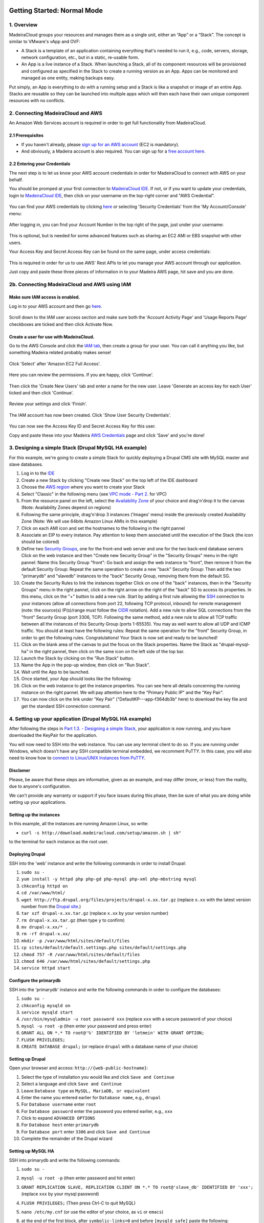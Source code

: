 Getting Started: Normal Mode
----------------------------

1. Overview
~~~~~~~~~~~

MadeiraCloud groups your resources and manages them as a single unit,
either an “App” or a “Stack”. The concept is similar to VMware's vApp
and OVF:

-  A Stack is a template of an application containing everything that's
   needed to run it, e.g., code, servers, storage, network
   configuration, etc., but in a static, re-usable form.
-  An App is a live instance of a Stack. When launching a Stack, all of
   its component resources will be provisioned and configured as
   specified in the Stack to create a running version as an App. Apps
   can be monitored and managed as one entity, making backups easy.

Put simply, an App is everything to do with a running setup and a Stack
is like a snapshot or image of an entire App. Stacks are reusable so
they can be launched into multiple apps which will then each have their
own unique component resources with no conflicts.

2. Connecting MadeiraCloud and AWS
~~~~~~~~~~~~~~~~~~~~~~~~~~~~~~~~~~

An Amazon Web Services account is required in order to get full
functionality from MadeiraCloud.

2.1 Prerequisites
^^^^^^^^^^^^^^^^^

-  If you haven't already, please `sign up for an AWS
   account <http://aws.amazon.com/>`__ (EC2 is mandatory).
-  And obviously, a Madeira account is also required. You can sign up
   for a `free account
   here <https://my.madeiracloud.com/user/register>`__.

2.2 Entering your Credentials
^^^^^^^^^^^^^^^^^^^^^^^^^^^^^

The next step is to let us know your AWS account credentials in order
for MadeiraCloud to connect with AWS on your behalf.

You should be promped at your first connection to `MadeiraCloud
IDE <https://ide.madeiracloud.com/v2/>`__. If not, or if you want to
update your credentials, login to `MadeiraCloud
IDE <https://ide.madeiracloud.com/v2/>`__, then click on your username
on the top-right corner and "AWS Credential".

.. figure:: aws_cred.png
   :alt: 

You can find your AWS credentials by clicking
`here <https://aws-portal.amazon.com/gp/aws/securityCredentials>`__ or
selecting 'Security Credentials' from the 'My Account/Console' menu:

.. figure:: https://s3-ap-northeast-1.amazonaws.com/madeiraassets/kb/kb-connect-sec.png
   :alt: 

After logging in, you can find your Account Number in the top right of
the page, just under your username:

.. figure:: https://s3-ap-northeast-1.amazonaws.com/madeiraassets/kb/kb-connect-acc.png
   :alt: 

This is optional, but is needed for some advanced features such as
sharing an EC2 AMI or EBS snapshot with other users.

Your Access Key and Secret Access Key can be found on the same page,
under access credentials:

.. figure:: https://s3-ap-northeast-1.amazonaws.com/madeiraassets/kb/kb-connect-keys.png
   :alt: 

This is required in order for us to use AWS' Rest APIs to let you manage
your AWS account through our application.

Just copy and paste these three pieces of information in to your Madeira
AWS page, hit save and you are done.

2b. Connecting MadeiraCloud and AWS using IAM
~~~~~~~~~~~~~~~~~~~~~~~~~~~~~~~~~~~~~~~~~~~~~

Make sure IAM access is enabled.
^^^^^^^^^^^^^^^^^^^^^^^^^^^^^^^^

Log in to your AWS account and then go
`here <https://aws-portal.amazon.com/gp/aws/manageYourAccount>`__.

.. figure:: https://s3-ap-northeast-1.amazonaws.com/madeiraassets/kb/kb-iam-active.png
   :alt: 

Scroll down to the IAM user access section and make sure both the
'Account Activity Page' and 'Usage Reports Page' checkboxes are ticked
and then click Activate Now.

Create a user for use with MadeiraCloud.
^^^^^^^^^^^^^^^^^^^^^^^^^^^^^^^^^^^^^^^^

Go to the AWS Console and click the `IAM
tab <https://console.aws.amazon.com/iam/home>`__, then create a group
for your user. You can call it anything you like, but something Madeira
related probably makes sense!

.. figure:: https://s3-ap-northeast-1.amazonaws.com/madeiraassets/kb/kb-iam-create-group.png
   :alt: 

Click 'Select' after 'Amazon EC2 Full Access'.

.. figure:: https://s3-ap-northeast-1.amazonaws.com/madeiraassets/kb/kb-iam-ec2-full.png
   :alt: 

Here you can review the permissions. If you are happy, click 'Continue'.

.. figure:: https://s3-ap-northeast-1.amazonaws.com/madeiraassets/kb/kb-iam-policy.png
   :alt: 

Then click the 'Create New Users' tab and enter a name for the new user.
Leave 'Generate an access key for each User' ticked and then click
'Continue'.

.. figure:: https://s3-ap-northeast-1.amazonaws.com/madeiraassets/kb/kb-iam-new.png
   :alt: 

Review your settings and click 'Finish'.

.. figure:: https://s3-ap-northeast-1.amazonaws.com/madeiraassets/kb/kb-iam-review.png
   :alt: 

The IAM account has now been created. Click 'Show User Security
Credentials'.

.. figure:: https://s3-ap-northeast-1.amazonaws.com/madeiraassets/kb/kb-iam-cred.png
   :alt: 

You can now see the Access Key ID and Secret Access Key for this user.

Copy and paste these into your Madeira `AWS
Credentials <https://my.madeiracloud.com/user/me/edit/AWS>`__ page and
click 'Save' and you're done!

3. Designing a simple Stack (Drupal MySQL HA example)
~~~~~~~~~~~~~~~~~~~~~~~~~~~~~~~~~~~~~~~~~~~~~~~~~~~~~

For this example, we're going to create a simple Stack for quickly
deploying a Drupal CMS site with MySQL master and slave databases.

1.  Log in to the `IDE <https://ide.madeiracloud.com/v2/>`__
2.  Create a new Stack by clicking "Create new Stack" on the top left of
    the IDE dashboard
3.  Choose the `AWS
    region <http://aws.amazon.com/about-aws/globalinfrastructure/regional-product-services/>`__
    where you want to create your Stack |image0|
4.  Select "Classic" in the following menu (see `VPC mode - Part
    2. <#getting-started-virtual-private-cloud-vpc-mode>`__ for VPC)
    |image1|
5.  From the resource panel on the left, select the `Availability
    Zone <http://docs.aws.amazon.com/AWSEC2/latest/UserGuide/using-regions-availability-zones.html>`__
    of your choice and drag'n'drop it to the canvas (Note: Availability
    Zones depend on regions) |image2|
6.  Following the same principle, drag'n'drop 3 instances ('Images'
    menu) inside the previously created Availability Zone (Note: We will
    use 64bits Amazon Linux AMIs in this example) |image3|
7.  Click on each AMI icon and set the hostnames to the following in the
    right pannel |image4|
8.  Associate an EIP to every instance. Pay attention to keep them
    associated until the execution of the Stack (the icon should be
    colored) |image5|
9.  Define two `Security
    Groups <http://docs.aws.amazon.com/AWSEC2/latest/UserGuide/using-network-security.html>`__,
    one for the front-end web server and one for the two back-end
    database servers Click on the web instance and then "Create new
    Security Group" in the "Security Groups" menu in the right pannel:
    |image6|\  Name this Security Group "front": |image7|\  Go back and
    assign the web instance to "front", then remove it from the default
    Security Group: |image8|\  Repeat the same operation to create a new
    "back" Security Group: |image9|\  Then add the two "primarydb" and
    "slavedb" instances to the "back" Security Group, removing them from
    the default SG. |image10|\ 
10. Create the Security Rules to link the instances together Click on
    one of the "back" instances, then in the "Security Groups" menu in
    the right pannel, click on the right arrow on the right of the
    "back" SG to access its properties. In this menu, click on the "+"
    button to add a new rule. |image11|\  Start by adding a first rule
    allowing the `SSH <http://www.openssh.org/>`__ connection to your
    instances (allow all connections from port 22, following TCP
    protocol, inbound) for remote management (note: the source(s)
    IP(s)/range must follow the
    `CIDR <http://en.wikipedia.org/wiki/Classless_Inter-Domain_Routing>`__
    notation). |image12|\  Add a new rule to allow SQL connections from
    the "front" Security Group (port 3306, TCP). |image13|\  Following
    the same method, add a new rule to allow all TCP traffic between all
    the instances of this Security Group (ports 1-65535). You may as
    well want to allow all UDP and ICMP traffic. You should at least
    have the following rules: |image14|\  Repeat the same operation for
    the "front" Security Group, in order to get the following rules.
    |image15|\  Congratulations! Your Stack is now set and ready to be
    launched!
11. Click on the blank area of the canvas to put the focus on the Stack
    properties. Name the Stack as "drupal-mysql-ha" in the right pannel,
    then click on the same icon on the left side of the top bar.
    |image16|\ 
12. Launch the Stack by clicking on the "Run Stack" button. |image17|\ 
13. Name the App in the pop-up window, then click on "Run Stack".
    |image18|\ 
14. Wait until the App to be launched. |image19|\ 
15. Once started, your App should looks like the following: |image20|\ 
16. Click on the web instance to get the instance properties. You can
    see here all details concerning the running instance on the right
    pannel. We will pay attention here to the "Primary Public IP" and
    the "Key Pair". |image21|\ 
17. You can now click on the link under "Key Pair"
    ("DefaultKP---app-f364db3b" here) to download the key file and get
    the standard SSH connection command. |image22|\ 

4. Setting up your application (Drupal MySQL HA example)
~~~~~~~~~~~~~~~~~~~~~~~~~~~~~~~~~~~~~~~~~~~~~~~~~~~~~~~~

After following the steps in `Part 1.3. - Designing a simple
Stack <#designing-a-simple-stack-drupal-mysql-ha-example>`__, your
application is now running, and you have downloaded the KeyPair for the
application.

You will now need to SSH into the web instance. You can use any terminal
client to do so. If you are running under Windows, which doesn't have
any SSH compatible terminal embedded, we recomment PuTTY. In this case,
you will also need to know how to `connect to Linux/UNIX Instances from
PuTTY <http://docs.aws.amazon.com/AWSEC2/latest/UserGuide/putty.html?r=madeira>`__.

Disclamer
^^^^^^^^^

Please, be aware that these steps are informative, given as an example,
and may differ (more, or less) from the reality, due to anyone's
configuration.

We can't provide any warranty or support if you face issues during this
phase, then be sure of what you are doing while setting up your
applications.

Setting up the instances
^^^^^^^^^^^^^^^^^^^^^^^^

In this example, all the instances are running Amazon Linux, so write:

-  ``curl -s http://download.madeiracloud.com/setup/amazon.sh | sh"``

to the terminal for each instance as the root user.

Deploying Drupal
^^^^^^^^^^^^^^^^

SSH into the 'web' instance and write the following commands in order to
install Drupal:

1.  ``sudo su -``
2.  ``yum install -y httpd php php-gd php-mysql php-xml php-mbstring mysql``
3.  ``chkconfig httpd on``
4.  ``cd /var/www/html/``
5.  ``wget http://ftp.drupal.org/files/projects/drupal-x.xx.tar.gz``
    (replace ``x.xx`` with the latest version number from the `Drupal
    site <http://drupal.org/project/drupal>`__.)
6.  ``tar xzf drupal-x.xx.tar.gz`` (replace ``x.xx`` by your version
    number)
7.  ``rm drupal-x.xx.tar.gz`` (then type ``y`` to confirm)
8.  ``mv drupal-x.xx/* .``
9.  ``rm -rf drupal-x.xx/``
10. ``mkdir -p /var/www/html/sites/default/files``
11. ``cp sites/default/default.settings.php sites/default/settings.php``
12. ``chmod 757 -R /var/www/html/sites/default/files``
13. ``chmod 646 /var/www/html/sites/default/settings.php``
14. ``service httpd start``

Configure the primarydb
^^^^^^^^^^^^^^^^^^^^^^^

SSH into the 'primarydb' instance and write the following commands in
order to configure the databases:

1. ``sudo su -``
2. ``chkconfig mysqld on``
3. ``service mysqld start``
4. ``/usr/bin/mysqladmin -u root password xxx`` (replace ``xxx`` with a
   secure password of your choice)
5. ``mysql -u root -p`` (then enter your password and press enter)
6. ``GRANT ALL ON *.* TO root@'%' IDENTIFIED BY 'letmein' WITH GRANT OPTION;``
7. ``FLUSH PRIVILEGES;``
8. ``CREATE DATABASE drupal;`` (or replace ``drupal`` with a database
   name of your choice)

Setting up Drupal
^^^^^^^^^^^^^^^^^

Open your browser and access: ``http://{web-public-hostname}``:

1.  Select the type of installation you would like and click
    ``Save and Continue``
2.  Select a language and click ``Save and Continue``
3.  Leave ``Database type`` as ``MySQL, MariaDB, or equivalent``
4.  Enter the name you entered earlier for ``Database name``, e.g.,
    ``drupal``
5.  For ``Database username`` enter ``root``
6.  For ``Database password`` enter the password you entered earlier,
    e.g., ``xxx``
7.  Click to expand ``ADVANCED OPTIONS``
8.  For ``Database host`` enter ``primarydb``
9.  For ``Database port`` enter ``3306`` and click ``Save and Continue``
10. Complete the remainder of the Drupal wizard

Setting up MySQL HA
^^^^^^^^^^^^^^^^^^^

SSH into primarydb and write the following commands:

1. ``sudo su -``
2. ``mysql -u root -p`` (then enter password and hit enter)
3. ``GRANT REPLICATION SLAVE, REPLICATION CLIENT ON *.* TO root@'slave_db' IDENTIFIED BY 'xxx';``
   (replace ``xxx`` by your mysql password)
4. ``FLUSH PRIVILEGES;`` (Then press Ctrl-C to quit MySQL)
5. ``nano /etc/my.cnf`` (or use the editor of your choice, as ``vi`` or
   ``emacs``)
6. at the end of the first block, after ``symbolic-links=0`` and before
   ``[mysqld_safe]`` paste the following:

   .. raw:: html

      <pre>log-bin = mysql-bin<br />server-id = 1</pre>

   then save and quit (Ctrl-X)
7. ``/etc/init.d/mysqld restart``

Now SSH into slavedb and write the following commands:

1. ``sudo su -``
2. ``nano /etc/my.cnf``
3. at the end of the first block, after ``symbolic-links=0`` and before
   ``[mysqld_safe]`` paste the following):

   .. raw:: html

      <pre>log-bin = mysql-bin<br />server-id = 2<br />relay-log = mysql-relay-bin<br />log-slave-updates = 1<br />read-only = 1</pre>

4. ``/etc/init.d/mysqld restart``

And back to primarydb:

1. ``mysqldump -u root -p --all-databases --master-data=2 > dump.db``
2. Copy this file to the slave\_db instance

And back to slavedb:

1. Go to the directory you copied ``dump.db``
2. ``/etc/init.d/mysqld restart``
3. ``mysql -u root``
4. ``GRANT ALL ON *.* TO root@'%' IDENTIFIED BY 'letmein' WITH GRANT OPTION;``
5. ``FLUSH PRIVILEGES;`` (Then press Ctrl-C to quit MySQL)
6. ``mysql -u root < dump.db``
7. ``mysql -u root``
8. Now you need to open your local copy of ``dump.db`` and search for
   ``MASTER_LOG_FILE`` and ``MASTER_LOG_POS``, noting their values and
   replacing them in the following line:
   ``CHANGE MASTER TO master_host='primarydb', master_user='root', master_password='letmein', master_log_file='mysql-bin.000001', master_log_pos=106;``
9. ``START SLAVE;``

Getting Started: Virtual Private Cloud (VPC) Mode
-------------------------------------------------

1. Overview of VPC and AWS Platforms
~~~~~~~~~~~~~~~~~~~~~~~~~~~~~~~~~~~~

A Virtual Private Cloud (or VPC) is a virtual network of logically
isolated EC2 instances and an optional VPN connection to your own
datacenter. This allows greater security than the classic EC2 system.
Amazon announced that they are changing to VPC by default to all new
users on a region by region basis.

This means that there are two platforms (EC2-Classic and EC2-VPC) and
scenarios (Previously used regions and never used regions):

.. raw:: html

   <table><tbody><tr><th>

Had the region been used before this change?

.. raw:: html

   </th>
   <th>

Unspecified VPC

.. raw:: html

   </th>
   <th>

Specified VPC

.. raw:: html

   </th>
   </tr><tr><td>

Yes

.. raw:: html

   </td>
   <td>

EC2-Classic

.. raw:: html

   </td>
   <td>

EC2-VPC (non-default VPC)

.. raw:: html

   </td>
   </tr><tr></tr><tr><td>

No

.. raw:: html

   </td>
   <td>

EC2-VPC (default VPC)

.. raw:: html

   </td>
   <td>

EC2-VPC (non-default VPC)

.. raw:: html

   </td>
   </tr></tbody></table>

Let's go through each one:

EC2-Classic
^^^^^^^^^^^

This is the same as what was previously just called EC2. If your account
was created before AWS made this change and you have previously used the
region (or AWS has not yet made the change in the region) then you will
have the option to use EC2-Classic.

EC2-VPC (non-default VPC)
^^^^^^^^^^^^^^^^^^^^^^^^^

Creating a non-default (custom) VPC is the same as what was previously
just called VPC. No matter when you created your account or if you have
used the region before or not, you will have access to this and there is
no change to creating a custom VPC.

So EC2 is now called EC2-Classic and is restricted to older users and
VPC is now part of EC2-VPC when a custom VPC is created and is available
to everyone. So what's new?

EC2-VPC (default VPC)
^^^^^^^^^^^^^^^^^^^^^

EC2-VPC now has a default VPC which replaces EC2-Classic for new
users/regions. It has all the ease of use of EC2-Classic but instead
your resources will be launched in to your own logically isolated VPC.
This means you automatically get improved security and are able to use
VPC only features like security group ingress rules, multiple IP
address, elastic network interfaces and more. You can learn more about
the differences between the two platforms in the AWS docs.

Madeira will automatically detect which platforms your currently
selected region supports and if you have a default VPC. If required, you
will be prompted to select a platform when creating a Stack.

Stack Restrictions:
^^^^^^^^^^^^^^^^^^^

-  You cannot mix EC2-Classic and EC2-VPC resources in the same Stack
-  A Stack can only contain one VPC (default or custom)
-  Do not delete your default VPC in the AWS Console or you will only be
   able to create custom VPCs in the AWS Console and Madeira
-  Deleting or heaviy modifying default subnets or VPC nodes in the AWS
   Console will likely cause issues when using the EC2-VPC Default VPC
   in Madeira

2. Step-by-step tutorials
~~~~~~~~~~~~~~~~~~~~~~~~~

2.1 VPC with a Public Subnet Only
^^^^^^^^^^^^^^^^^^^^^^^^^^^^^^^^^

`Description <http://docs.aws.amazon.com/AmazonVPC/latest/UserGuide/VPC_Scenario1.html>`__:
"The configuration for this scenario includes a virtual private cloud
(VPC) with a single public subnet, and an Internet gateway to enable
communication over the Internet. We recommend this configuration if you
need to run a single-tier, public-facing web application, such as a blog
or a simple website."

The following diagram shows what we will create in this example:
|image23|\ 

Step by Step guide to configuring a VPC with a Public Subnet (you may
want to have a look at the `Classic mode - Part 1. <#overview>`__
tutorial first, before creating a VPC)

1. Create a new VPC Stack, in the region of your choice: |image24|\ 
   |image25|\ 
2. A default VPC is created when you create a new VPC Stack, as well as
   a default `Route
   Table <http://docs.aws.amazon.com/AmazonVPC/latest/UserGuide/VPC_Route_Tables.html>`__.
   You can optionaly edit the subnet details in the right pannel (don't
   forget to focus on the subnet by clicking on its blank area). The
   network address must be written following the
   `CIDR <http://en.wikipedia.org/wiki/Classless_Inter-Domain_Routing>`__
   notation: |image26|
3. You can now add a new `Availability
   Zone <http://docs.aws.amazon.com/AWSEC2/latest/UserGuide/using-regions-availability-zones.html>`__
   of your choice by drag-n-drop it from the left pannel: |image27|
4. When adding a new Availability Zone, a default
   `subnet <http://docs.aws.amazon.com/AmazonVPC/latest/UserGuide/VPC_Subnets.html>`__
   is created. You can edit the subnet properties in the right pannel:
   |image28|\  Note that all Subnets are automatically connected to the
   Main Route Table. Subnets must be connected to only one Route Table.
5. Add an `Internet
   Gateway <http://docs.aws.amazon.com/AmazonVPC/latest/UserGuide/VPC_Internet_Gateway.html>`__
   and connect it to the Route Table Drag an IGW from the resource panel
   (VPC category) to anywhere within the VPC. Note that the IGW will
   automatically snap to the left edge of the VPC and you can only have
   one IGW per VPC. |image29|\ 
6. You can now drag from the blue ports on the Route Table to the blue
   incoming port on the IGW to connect it. |image30|\ 
7. You can edit the Route Table properties to define routing rules on
   the right pannel after selecting it. Note that when you connect an RT
   to an IGW we will automatically add a destination "0.0.0.0/0" rule.
   |image31|\ 

Optionally
^^^^^^^^^^

You can stop there and save the Stack as a networking template or we can
continue and launch it as an App.

1. Add an AMI to a Subnet We can now drag on an AMI from the resource
   panel to inside the Subnet in our VPC. |image32|\ 
2. Add an `Elastic
   IP <http://docs.aws.amazon.com/AWSEC2/latest/UserGuide/elastic-ip-addresses-eip.html>`__\ 
   Next click on the bottom-right icon of the instance to attach an EIP.
   |image33|\ 

Your VPC is now configured. Please, have a look at the `Classic mode -
Part 1. <#overview>`__ tutorial to get more information about App
creation.

2.2 VPC with Public and Private Subnets
^^^^^^^^^^^^^^^^^^^^^^^^^^^^^^^^^^^^^^^

`Description <http://docs.aws.amazon.com/AmazonVPC/latest/UserGuide/VPC_Scenario2.html>`__:
"The configuration for this scenario includes a virtual private cloud
(VPC) with a public subnet and a private subnet. The instances in the
public subnet can receive inbound traffic directly from the Internet,
whereas the instances in the private subnet can't. The instances in the
public subnet can send outbound traffic directly to the Internet,
whereas the instances in the private subnet can't. Instead, the
instances in the private subnet can access the Internet by using a
network address translation (NAT) instance that you launch into the
public subnet."

The following diagram shows what we will create in this example:
|image34|\ 

Step by Step guide to configuring a VPC with Public and Private Subnets
(you may want to have a look at the `VPC Mode - VPC with a Public Subnet
Only - Part 2.2.1 <#vpc-with-a-public-subnet-only>`__ tutorial first,
before creating this VPC.

1.  Create a new VPC Stack, in the region of your choice: |image35|\ 
    |image36|\ 
2.  A default VPC is created when you create a new VPC Stack, as well as
    a default `Route
    Table <http://docs.aws.amazon.com/AmazonVPC/latest/UserGuide/VPC_Route_Tables.html>`__.
    You can optionaly edit the subnet details in the right pannel (don't
    forget to focus on the subnet by clicking on its blank area). The
    network address must be written following the
    `CIDR <http://en.wikipedia.org/wiki/Classless_Inter-Domain_Routing>`__
    notation: |image37|
3.  You can now add a new `Availability
    Zone <http://docs.aws.amazon.com/AWSEC2/latest/UserGuide/using-regions-availability-zones.html>`__
    of your choice by drag-n-drop it from the left pannel: |image38|
4.  When adding a new Availability Zone, a default
    `subnet <http://docs.aws.amazon.com/AmazonVPC/latest/UserGuide/VPC_Subnets.html>`__
    is created. You can edit the subnet properties in the right pannel
    |image39|\  Note that all Subnets are automatically connected to the
    Main Route Table. Subnets must be connected to only one Route Table.
5.  Add another subnet by dragging it from the resources pannel and
    dropping it in the Availability Zone. Name one subnet "public" with
    the CIDR IP "10.0.0.0/24" and the other "private" with the CIDR IP
    "10.0.1.0/24" as following: |image40|\ 
6.  Add an `Internet
    Gateway <http://docs.aws.amazon.com/AmazonVPC/latest/UserGuide/VPC_Internet_Gateway.html>`__
    and connect it to the Route Table Drag an IGW from the resource
    panel (VPC category) to anywhere within the VPC. Note that the IGW
    will automatically snap to the left edge of the VPC and you can only
    have one IGW per VPC. Then, drag from the blue ports on the Route
    Table to the blue incoming port on the IGW to connect it.
    |image41|\ 
7.  You can click on the Route Table to define routing rules. Note that
    when you connect an RT to an IGW we will automatically add a
    destination "0.0.0.0/0" rule. |image42|\ 
8.  Add another Route Table Drag another RT from the resource panel to
    anywhere in the VPC. We can then associate subnet "private" to this
    RT by dragging from the grey port on the right of the subnet to an
    incoming grey port on the RT. Note that, as subnets can only be
    associated with one RT, the previous association will automatically
    be removed. |image43|\ 
9.  Add the AMIs to the Subnets We can now drag on some AMIs from the
    resource panel to inside the Subnets in our VPC. Let's start by
    dragging two 64 bit Amazon Linux AMIs, one to each subnet.
    Optionally, click on the instances to rename the hosts in the right
    pannel. |image44|\  Also add a NAT instance to the "public" subnet.
    You can find a Amazon Linux NAT AMI in the Quickstart AMIs. Drag it
    to the public subnet and name it "NAT". |image45|
10. Connect the NAT and configure the RT Connect the RT to the NAT AMI
    by dragging from its outgoing blue port to the incoming blue port on
    the left of the NAT AMI. Enter "0.0.0.0/0" as "Destination" in the
    right pannel. |image46|
11. Configure the AMI IPs Click an AMI and select "Network Interface
    Details" in the right pannel. Here you can manually specify the IP
    address within the subnet range (".x" means auto assign random IP)
    and click the icon on the right to add an Elastic IP to a private
    IP. |image47|\  Go ahead and use the following IP configurations:

    .. raw:: html

       <table>
       <tbody><tr><th>

    Subnet

    .. raw:: html

       </th>
       <th>

    Host

    .. raw:: html

       </th>
       <th>

    Private IP

    .. raw:: html

       </th>
       <th>

    Elastic IP

    .. raw:: html

       </th>
       </tr><tr><td>

    public

    .. raw:: html

       </td>
       <td>

    NAT

    .. raw:: html

       </td>
       <td>

    10.0.0.x

    .. raw:: html

       </td>
       <td>

    Yes

    .. raw:: html

       </td>
       </tr><tr><td>

    public

    .. raw:: html

       </td>
       <td>

    public

    .. raw:: html

       </td>
       <td>

    10.0.0.5

    .. raw:: html

       </td>
       <td>

    Yes

    .. raw:: html

       </td>
       </tr><tr><td>

    private

    .. raw:: html

       </td>
       <td>

    private

    .. raw:: html

       </td>
       <td>

    10.0.1.5

    .. raw:: html

       </td>
       <td>

    No

    .. raw:: html

       </td>
       </tr></tbody>
       </table>

12. Create and Configure Security Groups for each AMI Click an AMI and
    select "Security Groups" on the right pannel. Here you can create
    some new Security groups. Configure the Security Groups as
    following:

    .. raw:: html

       <table><tbody><tr><th>

    AMI

    .. raw:: html

       </th>
       <th>

    SG Name

    .. raw:: html

       </th>
       </tr><tr><td>

    NAT

    .. raw:: html

       </td>
       <td>

    NATSG

    .. raw:: html

       </td>
       </tr><tr><td>

    public

    .. raw:: html

       </td>
       <td>

    WebServerSG

    .. raw:: html

       </td>
       </tr><tr><td>

    private

    .. raw:: html

       </td>
       <td>

    DBServerSG

    .. raw:: html

       </td>
       </tr></tbody></table>

    You can now add the following rules to the Security Groups (see the
    `Classic mode - Part 1. <#overview>`__ tutorial before to know how
    to create Security Rules):

    .. raw:: html

       <table><tbody><tr><td rowspan="2">

    SG

    .. raw:: html

       </td>
       <td rowspan="2">

    AMI

    .. raw:: html

       </td>
       <td colspan="4">

    Security Group Rules

    .. raw:: html

       </td>
       </tr><tr style="border-bottom: 1px solid gray;"><td>

    In / Out

    .. raw:: html

       </td>
       <td>

    Soure / Dest

    .. raw:: html

       </td>
       <td>

    Protocol

    .. raw:: html

       </td>
       <td>

    Port Range

    .. raw:: html

       </td>
       </tr><tr><td rowspan="8">

    WebServerSG

    .. raw:: html

       </td>
       <td rowspan="8">

    public

    .. raw:: html

       </td>
       <td rowspan="4" style="border-left: 1px solid gray;">

    In

    .. raw:: html

       </td>
       <td>

    0.0.0.0/0

    .. raw:: html

       </td>
       <td>

    TCP

    .. raw:: html

       </td>
       <td>

    80

    .. raw:: html

       </td>
       </tr><tr><td>

    0.0.0.0/0

    .. raw:: html

       </td>
       <td>

    TCP

    .. raw:: html

       </td>
       <td>

    443

    .. raw:: html

       </td>
       </tr><tr><td>

    Your network’s public IP address range

    .. raw:: html

       </td>
       <td>

    TCP

    .. raw:: html

       </td>
       <td>

    22

    .. raw:: html

       </td>
       </tr><tr style="border-bottom: 1px solid gray;"><td>

    Your network’s public IP address range

    .. raw:: html

       </td>
       <td>

    TCP

    .. raw:: html

       </td>
       <td>

    3389

    .. raw:: html

       </td>
       </tr><tr><td rowspan="4" style="border-left: 1px solid gray;">

    Out

    .. raw:: html

       </td>
       <td>

    0.0.0.0/0

    .. raw:: html

       </td>
       <td>

    TCP

    .. raw:: html

       </td>
       <td>

    80

    .. raw:: html

       </td>
       </tr><tr><td>

    0.0.0.0/0

    .. raw:: html

       </td>
       <td>

    TCP

    .. raw:: html

       </td>
       <td>

    443

    .. raw:: html

       </td>
       </tr><tr><td>

    private.private\_ip\_address

    .. raw:: html

       </td>
       <td>

    TCP

    .. raw:: html

       </td>
       <td>

    1433

    .. raw:: html

       </td>
       </tr><tr style="border-bottom: 1px solid gray;"><td>

    private.private\_ip\_address

    .. raw:: html

       </td>
       <td>

    TCP

    .. raw:: html

       </td>
       <td>

    3306

    .. raw:: html

       </td>
       </tr><tr><td rowspan="4">

    DBServerSG

    .. raw:: html

       </td>
       <td rowspan="4">

    private

    .. raw:: html

       </td>
       <td rowspan="2" style="border-left: 1px solid gray;">

    In

    .. raw:: html

       </td>
       <td>

    public.private\_ip\_address

    .. raw:: html

       </td>
       <td>

    TCP

    .. raw:: html

       </td>
       <td>

    1433

    .. raw:: html

       </td>
       </tr><tr style="border-bottom: 1px solid gray;"><td>

    public.private\_ip\_address

    .. raw:: html

       </td>
       <td>

    TCP

    .. raw:: html

       </td>
       <td>

    3306

    .. raw:: html

       </td>
       </tr><tr><td rowspan="2" style="border-left: 1px solid gray;">

    Out

    .. raw:: html

       </td>
       <td>

    0.0.0.0/0

    .. raw:: html

       </td>
       <td>

    TCP

    .. raw:: html

       </td>
       <td>

    80

    .. raw:: html

       </td>
       </tr><tr style="border-bottom: 1px solid gray;"><td>

    0.0.0.0/0

    .. raw:: html

       </td>
       <td>

    TCP

    .. raw:: html

       </td>
       <td>

    443

    .. raw:: html

       </td>
       </tr><tr><td rowspan="5">

    NATSG

    .. raw:: html

       </td>
       <td rowspan="5">

    NAT

    .. raw:: html

       </td>
       <td rowspan="3" style="border-left: 1px solid gray;">

    In

    .. raw:: html

       </td>
       <td>

    10.0.1.0/24

    .. raw:: html

       </td>
       <td>

    TCP

    .. raw:: html

       </td>
       <td>

    80

    .. raw:: html

       </td>
       </tr><tr><td>

    10.0.1.0/24

    .. raw:: html

       </td>
       <td>

    TCP

    .. raw:: html

       </td>
       <td>

    443

    .. raw:: html

       </td>
       </tr><tr style="border-bottom: 1px solid gray;"><td>

    Your network’s public IP address range

    .. raw:: html

       </td>
       <td>

    TCP

    .. raw:: html

       </td>
       <td>

    22

    .. raw:: html

       </td>
       </tr><tr><td rowspan="2" style="border-left: 1px solid gray;">

    Out

    .. raw:: html

       </td>
       <td>

    0.0.0.0/0

    .. raw:: html

       </td>
       <td>

    TCP

    .. raw:: html

       </td>
       <td>

    80

    .. raw:: html

       </td>
       </tr><tr><td>

    0.0.0.0/0

    .. raw:: html

       </td>
       <td>

    TCP

    .. raw:: html

       </td>
       <td>

    443

    .. raw:: html

       </td>
       </tr></tbody></table>

2.3 VPC with Public and Private Subnets and Hardware VPN Access
^^^^^^^^^^^^^^^^^^^^^^^^^^^^^^^^^^^^^^^^^^^^^^^^^^^^^^^^^^^^^^^

`Description <http://docs.aws.amazon.com/AmazonVPC/latest/UserGuide/VPC_Scenario3.html>`__:
“The configuration for this scenario includes a virtual private cloud
(VPC) with a public subnet and a private subnet, and a virtual private
gateway to enable communication with your own network over an IPsec VPN
tunnel. We recommend this scenario if you want to extend your network
into the cloud and also directly access the Internet from your VPC. This
scenario enables you to run a multi-tiered application with a scalable
web front end in a public subnet, and to house your data in a private
subnet that is connected to your network by an IPsec VPN connection.”

The following diagram shows what we will create in this example:
|image48|\ 

Step by Step guide to configuring a VPC with Public Subnet and Private
Subnets and Hardware VPN Access (you may want to have a look at the `VPC
Mode - VPC with Public and Private Subnets - Part
2.2.2 <#vpc-with-public-and-private-subnets>`__ tutorial first, before
creating this VPC.

1.  Create a new VPC Stack, in the region of your choice: |image49|\ 
    |image50|\ 
2.  A default VPC is created when you create a new VPC Stack, as well as
    a default `Route
    Table <http://docs.aws.amazon.com/AmazonVPC/latest/UserGuide/VPC_Route_Tables.html>`__.
    You can optionaly edit the subnet details in the right pannel (don't
    forget to focus on the subnet by clicking on its blank area). The
    network address must be written following the
    `CIDR <http://en.wikipedia.org/wiki/Classless_Inter-Domain_Routing>`__
    notation: |image51|
3.  You can now add a new `Availability
    Zone <http://docs.aws.amazon.com/AWSEC2/latest/UserGuide/using-regions-availability-zones.html>`__
    of your choice by drag-n-drop it from the left pannel: |image52|
4.  When adding a new Availability Zone, a default
    `subnet <http://docs.aws.amazon.com/AmazonVPC/latest/UserGuide/VPC_Subnets.html>`__
    is created. You can edit the subnet properties in the right pannel
    |image53|\  Note that all Subnets are automatically connected to the
    Main Route Table. Subnets must be connected to only one Route Table.
5.  Add another subnet by dragging it from the resources pannel and
    dropping it in the Availability Zone. Name one subnet "public" with
    the CIDR IP "10.0.0.0/24" and the other "private" with the CIDR IP
    "10.0.1.0/24" as following: |image54|\ 
6.  Add an `Internet
    Gateway <http://docs.aws.amazon.com/AmazonVPC/latest/UserGuide/VPC_Internet_Gateway.html>`__
    and connect it to the Route Table Drag an IGW from the resource
    panel (VPC category) to anywhere within the VPC. Note that the IGW
    will automatically snap to the left edge of the VPC and you can only
    have one IGW per VPC. Then, drag from the blue ports on the Route
    Table to the blue incoming port on the IGW to connect it.
    |image55|\ 
7.  You can click on the Route Table to define routing rules. Note that
    when you connect an RT to an IGW we will automatically add a
    destination "0.0.0.0/0" rule. |image56|\ 
8.  Add another Route Table Drag another RT from the resource panel to
    anywhere in the VPC. We can then associate subnet "private" to this
    RT by dragging from the grey port on the right of the subnet to an
    incoming grey port on the RT. Note that, as subnets can only be
    associated with one RT, the previous association will automatically
    be removed. |image57|\ 
9.  Add a `Virtual Private
    Gateway <http://docs.aws.amazon.com/AmazonVPC/latest/UserGuide/VPC_VPN.html>`__
    and Connect it to the Route Table Drag a VGW in to the VPC. Note
    that it will snap to the right side of the VPC. Once added, connect
    the left blue port of the VGW to the blue incoming port of the RT
    associated with the Private subnet. The RT configuration dialogue
    will automatically appear. Enter the Destination "172.16.0.0/12" in
    the right pannel. |image58|\ 
10. Add a `Customer
    Gateway <http://docs.aws.amazon.com/AmazonVPC/latest/NetworkAdminGuide/Introduction.html>`__\ 
    Drag a CGW to the canvas. Note that it must be outside the VPC.
    After have added the CGW you must enter the IP address of your CGW,
    e.g., "203.0.113.12". You can rename it as you wish. |image59|\ 
11. Connect the CGW and VGW with a VPN Connection Connect the purple
    ports of the VGW and CGW to create a VPN. You must enter your VPN
    CIDR, e.g., "172.16.0.0/24", in the right pannel. |image60|\ 
12. Add AMIs to the Subnets Drag in some AMIs to the Subnets and rename
    them. |image61|\ 
13. Create and Configure Security Groups for each AMI Click an AMI and
    select "Security Groups" in the right pannel. Here you can create a
    custom SG for each AMI and remove them from "Default SG".
    |image62|\ 
14. Connect the AMIs and Configure the Security Groups You can define
    the Security Rules in each SG properties. Define it as follow:

    .. raw:: html

       <table><tbody><tr><td rowspan="2">

    SG

    .. raw:: html

       </td>
       <td rowspan="2">

    AMI

    .. raw:: html

       </td>
       <td colspan="4">

    Security Group Rules

    .. raw:: html

       </td>
       </tr><tr style="border-bottom: 1px solid gray;"><td>

    In / Out

    .. raw:: html

       </td>
       <td>

    Soure / Dest

    .. raw:: html

       </td>
       <td>

    Protocol

    .. raw:: html

       </td>
       <td>

    Port Range

    .. raw:: html

       </td>
       </tr><tr><td rowspan="8">

    WebServerSG

    .. raw:: html

       </td>
       <td rowspan="8">

    WebServer

    .. raw:: html

       </td>
       <td rowspan="4" style="border-left: 1px solid gray;">

    In

    .. raw:: html

       </td>
       <td>

    0.0.0.0/0

    .. raw:: html

       </td>
       <td>

    TCP

    .. raw:: html

       </td>
       <td>

    80

    .. raw:: html

       </td>
       </tr><tr><td>

    0.0.0.0/0

    .. raw:: html

       </td>
       <td>

    TCP

    .. raw:: html

       </td>
       <td>

    443

    .. raw:: html

       </td>
       </tr><tr><td>

    Your network’s public IP address range

    .. raw:: html

       </td>
       <td>

    TCP

    .. raw:: html

       </td>
       <td>

    22

    .. raw:: html

       </td>
       </tr><tr style="border-bottom: 1px solid gray;"><td>

    Your network’s public IP address range

    .. raw:: html

       </td>
       <td>

    TCP

    .. raw:: html

       </td>
       <td>

    3389

    .. raw:: html

       </td>
       </tr><tr><td rowspan="4" style="border-left: 1px solid gray;">

    Out

    .. raw:: html

       </td>
       <td>

    0.0.0.0/0

    .. raw:: html

       </td>
       <td>

    TCP

    .. raw:: html

       </td>
       <td>

    80

    .. raw:: html

       </td>
       </tr><tr><td>

    0.0.0.0/0

    .. raw:: html

       </td>
       <td>

    TCP

    .. raw:: html

       </td>
       <td>

    443

    .. raw:: html

       </td>
       </tr><tr><td>

    DBServer.private\_ip\_address

    .. raw:: html

       </td>
       <td>

    TCP

    .. raw:: html

       </td>
       <td>

    1433

    .. raw:: html

       </td>
       </tr><tr style="border-bottom: 1px solid gray;"><td>

    DBServer.private\_ip\_address

    .. raw:: html

       </td>
       <td>

    TCP

    .. raw:: html

       </td>
       <td>

    3306

    .. raw:: html

       </td>
       </tr><tr><td rowspan="6">

    DBServerSG

    .. raw:: html

       </td>
       <td rowspan="6">

    DBServer

    .. raw:: html

       </td>
       <td rowspan="4" style="border-left: 1px solid gray;">

    In

    .. raw:: html

       </td>
       <td>

    WebServer.private\_ip\_address

    .. raw:: html

       </td>
       <td>

    TCP

    .. raw:: html

       </td>
       <td>

    1433

    .. raw:: html

       </td>
       </tr><tr><td>

    WebServer.private\_ip\_address

    .. raw:: html

       </td>
       <td>

    TCP

    .. raw:: html

       </td>
       <td>

    3306

    .. raw:: html

       </td>
       </tr><tr><td>

    172.16.0.0/24

    .. raw:: html

       </td>
       <td>

    TCP

    .. raw:: html

       </td>
       <td>

    22

    .. raw:: html

       </td>
       </tr><tr style="border-bottom: 1px solid gray;"><td>

    172.16.0.0/24

    .. raw:: html

       </td>
       <td>

    TCP

    .. raw:: html

       </td>
       <td>

    3389

    .. raw:: html

       </td>
       </tr><tr><td rowspan="2" style="border-left: 1px solid gray;">

    Out

    .. raw:: html

       </td>
       <td>

    0.0.0.0/0

    .. raw:: html

       </td>
       <td>

    TCP

    .. raw:: html

       </td>
       <td>

    80

    .. raw:: html

       </td>
       </tr><tr><td>

    0.0.0.0/0

    .. raw:: html

       </td>
       <td>

    TCP

    .. raw:: html

       </td>
       <td>

    443

    .. raw:: html

       </td>
       </tr></tbody></table>

15. Configure DHCP Options Set You can edit the VPC properties to
    configure DHCP in the right pannel. |image63|

2.4 VPC with a Private Subnet Only and Hardware VPN Access
^^^^^^^^^^^^^^^^^^^^^^^^^^^^^^^^^^^^^^^^^^^^^^^^^^^^^^^^^^

`Description <http://docs.aws.amazon.com/AmazonVPC/latest/UserGuide/VPC_Scenario4.html>`__:
“The configuration for this scenario includes a virtual private cloud
(VPC) with a single private subnet, and a virtual private gateway to
enable communication with your own network over an IPsec VPN tunnel.
There is no Internet gateway to enable communication over the Internet.
We recommend this scenario if you want to extend your network into the
cloud using Amazon's infrastructure without exposing your network to the
Internet.”

The following diagram shows what we will create in this example:
|image64|\ 

Step by Step guide to configuring a VPC with a Private Subnet Only and
Hardware VPN Access (you may want to have a look at the `VPC Mode - VPC
with Public and Private Subnets and Hardware VPN Access - Part
2.2.3 <#vpc-with-public-and-private-subnets-and-hardware-vpn-access>`__
tutorial first, before creating this VPC.

1. Create a new VPC Stack, in the region of your choice: |image65|\ 
   |image66|\ 
2. A default VPC is created when you create a new VPC Stack, as well as
   a default `Route
   Table <http://docs.aws.amazon.com/AmazonVPC/latest/UserGuide/VPC_Route_Tables.html>`__.
   You can optionaly edit the subnet details in the right pannel (don't
   forget to focus on the subnet by clicking on its blank area). The
   network address must be written following the
   `CIDR <http://en.wikipedia.org/wiki/Classless_Inter-Domain_Routing>`__
   notation: |image67|
3. You can now add a new `Availability
   Zone <http://docs.aws.amazon.com/AWSEC2/latest/UserGuide/using-regions-availability-zones.html>`__
   of your choice by drag-n-drop it from the left pannel: |image68|\ 
4. When adding a new Availability Zone, a default
   `subnet <http://docs.aws.amazon.com/AmazonVPC/latest/UserGuide/VPC_Subnets.html>`__
   is created. You can edit the subnet properties in the right pannel:
   |image69|\  Note that all Subnets are automatically connected to the
   Main Route Table. Subnets must be connected to only one Route Table.
5. Add a Virtual Private Gateway and Connect it to the Route Table Drag
   a VGW in to the VPC. Note that it will snap to the right side of the
   VPC. Once added, connect the left blue port of the VGW to the blue
   incoming port of the RT. Then, enter the Destination "0.0.0.0/0" in
   the right pannel. |image70|\ 
6. Add a `Customer
   Gateway <http://docs.aws.amazon.com/AmazonVPC/latest/NetworkAdminGuide/Introduction.html>`__\ 
   Drag a CGW to the canvas. Note that it must be outside the VPC. After
   have added the CGW you must enter the IP address of your CGW, e.g.,
   "203.0.113.12". You can rename it as you wish. |image71|\ 
7. Connect the CGW and VGW with a VPN Connection Connect the purple
   ports of the VGW and CGW to create a VPN. You must enter your VPN
   CIDR, e.g., "172.16.0.0/24", in the right pannel. |image72|\ 

IDE interface
-------------

1 Global details
~~~~~~~~~~~~~~~~

1.1 Description
~~~~~~~~~~~~~~~

|image73|\  MadeiraCloud IDE is a What You See Is What You Get editor
for cloud applications. In other words, the project enables system
architects to draw their infrastructure instead of writing it, reducing
the time taken to design, provision, configure and connect distributed
cloud resources.

The IDE is composed of three different screens:

-  The dashboard
-  The Stack edition
-  The App monitoring

We will go through each of them in the following parts.

1.2 Userbar
~~~~~~~~~~~

|image74|\  The userbar is located on the top right of the IDE.

This bar has two main menus:

-  The "alert" menu, aimed to list all the different alert/news/events
   |image75|\ 
-  The "user" menu, aimed to list the different user parameters
   |image76|\ 

2. Dashboard
~~~~~~~~~~~~

2.1 Description
^^^^^^^^^^^^^^^

|image77|\  The dashboard is a control center where you can control both
your Madeira activiry and your AWS account activity and resources.

Access
^^^^^^

To access the dashboard, simply login to the IDE, or, at any point, you
can go back to the dashboard by clicking on the first icon on the left
menubar, then selecting the region of your choice. |image78|\ 

Stack creation button
^^^^^^^^^^^^^^^^^^^^^

A "Create new Stack" has been implemented to help you creating new
Stacks with MadeiraCloud IDE. You can find it on the tol left of the
dashboard. Please, go through `Classic mode - Part 1. <#overview>`__
tutorial to learn how to create a Stack. |image79|\ 

2.2 Main view
^^^^^^^^^^^^^

|image80|\  The "Main View" is the top view of the dashboard, showing
the number of App and Stack in every AWS region. The "Main View" is
always displayed in the dashboard.

2.3 Global Dashboard
^^^^^^^^^^^^^^^^^^^^

|image81|\  The global Dashboard is an overview of the costful AWS
resources in all AWS regions. This view helps to quickly determine which
resources are currently in use and would cost money.

You can see there:

-  `Running Instances <http://aws.amazon.com/ec2/instance-types/>`__
-  `Elastic
   IPs <http://docs.aws.amazon.com/AWSEC2/latest/UserGuide/elastic-ip-addresses-eip.html>`__
-  `Volumes (EBS) <http://aws.amazon.com/ebs/>`__
-  `Load Balancers
   (ELB) <http://aws.amazon.com/elasticloadbalancing/>`__
-  `VPNs <http://aws.amazon.com/vpc/>`__

note: VPCs are not costful, however, VPN connections to VPCs are.

2.4 Region specific Dashboard
^^^^^^^^^^^^^^^^^^^^^^^^^^^^^

|image82|\  The region specific Dashboard is an overview of different
resources in a specific region.

This view is separated in two parts:

-  The App/Stack view: You can see here the App and Stack created in
   this specific region using MadeiraCloud IDE
-  The AWS resources view: You can see here the details of the most
   relevent AWS resources, wether or not created with MadeiraCloud IDE

2.5 Details
^^^^^^^^^^^

You can get more details about a specific resource by clicking on the
"Detail" icon, on the right of each resource. This will display you all
the needed information about this resource.

For example, for an instance: |image83|

3. Stack edition
~~~~~~~~~~~~~~~~

3.1 Description
^^^^^^^^^^^^^^^

|image84|\  The Stack screen is where you design your Cloud
infrstructure.

Composition
'''''''''''

The Stack edition screen is mainly composed of four areas:

-  The resources pannel on the left
-  The property pannel on the right
-  The edition canvas in the middle
-  The tool bar on the top

Access
''''''

To access the Stack edition screen, you can either create a new Stack or
edit an already existing one. Simply click on any of the Stack creation
button to create a new one, or click on the second icon on the left
menubar, then select the Stack of your choice to edit an already
existing Stack. |image85|\ 

3.2 Resources
^^^^^^^^^^^^^

3.2.1 Availability Zones
''''''''''''''''''''''''

|image86|\  The `Availability
Zones <http://docs.aws.amazon.com/AWSEC2/latest/UserGuide/using-regions-availability-zones.html>`__
are the location of your resources on AWS, specific to each region.

You can switch to any other available AZ on the right pannel before
running the Stack.

3.2.2 Images
''''''''''''

|image87|\  The `AMI <https://aws.amazon.com/amis>`__ Images represent
the `EC2 Instances <http://aws.amazon.com/ec2/instance-types/>`__ with
the `AMI <https://aws.amazon.com/amis>`__ of your choice.

You can edit the Instance/AMI properties in the right pannel. Note a
field "Number of Instance", aimed to create groups of identical
Instances (e.g.
`clustering <http://en.wikipedia.org/wiki/Computer_cluster>`__).

Images source
             

You can select the AMIs source on the resources pannel. |image88|

You can either get an AMI from the community by clicking in the "Browse
Community Images" button. |image89|

3.2.3 Volume and Snapshots
''''''''''''''''''''''''''

|image90|\  The `Volumes <http://aws.amazon.com/ebs/>`__ are some
additional drives that you can add to your instances in order to enhance
the storage capacity. The `Snapshots <http://aws.amazon.com/ebs/>`__
describe a state of a device at a precise moment.

To attach a Volume to an Instance, simply drag it from the Resources
pannel, then drop it on an instance. You can then configure the Volume
in the right pannel.

3.2.4 Load Balancer and Auto Scaling
''''''''''''''''''''''''''''''''''''

　Load Balancers
''''''''''''''''

|image91|\  The `Load Balancers
(ELB) <http://aws.amazon.com/elasticloadbalancing/>`__ are some
pre-configured instances automatically distributing the incomming
traffric accross multiple EC2 Instances.

Simply drag a load balancer from the Resources pannel then drop it
outside of the Availability Zones. You can then link the load balancer
to the instances. You can configure the load balances on the right
pannel.

　Auto Scaling Groups
'''''''''''''''''''''

|image92|\  The `Auto Scaling
Groups <http://aws.amazon.com/autoscaling/>`__ are some containers with
an automatically set number of instances.

Once the group placed inside an Availability Zone, you can drag and drop
an AMI inside to define the type of instance to scale. You can then
configure the Autoscaling Group in the right pannel.

3.2.5 EIPs
^^^^^^^^^^

|image93|\  The
`EIPs <http://docs.aws.amazon.com/AWSEC2/latest/UserGuide/elastic-ip-addresses-eip.html>`__
are some static public IP address that you can associate to any
instance/network card.

To activate an EIP, click on the bottom right icon of an instance in
order to make it colored.

3.2.6 Virtual Private Cloud (VPC Stack only)
^^^^^^^^^^^^^^^^^^^^^^^^^^^^^^^^^^^^^^^^^^^^

|image94|\  A `VPC <http://aws.amazon.com/vpc/>`__ is a virtual private
network within a cloud infrastructure, isolating the resources from the
internet.

You can access the global VPC properties in the right pannel.

Subnet
''''''

|image95|\  A
`subnet <http://docs.aws.amazon.com/AmazonVPC/latest/UserGuide/VPC_Subnets.html>`__
is, as its name implies, an isolated network inside a VPC. You must set
here the subnet CIDR block. You can define as well some ACL rules.

Route Table
'''''''''''

|image96|\  A `Route
Table <http://docs.aws.amazon.com/AmazonVPC/latest/UserGuide/VPC_Route_Tables.html>`__
is a table gathering the different routes associated to a subnet.

Internet Gateway
''''''''''''''''

|image97|\  An `Internet
Gateway <http://docs.aws.amazon.com/AmazonVPC/latest/UserGuide/VPC_VPN.html>`__
makes the link between the Internet and the Route Tables.

Virtual Gateway
'''''''''''''''

|image98|\  A Virtual Gateway makes the link between a private VPN and
the Route Tables.

Customer Gateway
''''''''''''''''

|image99|\  A `Customer
Gateway <http://docs.aws.amazon.com/AmazonVPC/latest/NetworkAdminGuide/Introduction.html>`__
is an indication of an external gateway owned by you (VPN endpoint). You
must add the CGW ip address in the properties pannel.

When you link a VGW to a CGW, you must define the network prefix in the
properties pannel. |image100|

Network Interface
'''''''''''''''''

|image101|\  A `Network
Interface <http://docs.aws.amazon.com/AWSEC2/latest/UserGuide/using-eni.html>`__
is an additional network card that you can add to any instance. You can
link the card to any instance and set the network properties in the
right pannel.

3.3 Top menu bar
^^^^^^^^^^^^^^^^

|image102|\  The topbar provides the basical actions during the Stack
edition:

-  Run the Stack
-  Save the Stack
-  Delete the Stack
-  Duplicate the Stack
-  Create a new Stack
-  Zoom in
-  Zoom out
-  Export (as png or json)
-  Security Group rules links display

3.4 Security
^^^^^^^^^^^^

3.4.1 Security Groups
'''''''''''''''''''''

　Description
'''''''''''''

A `Security
Group <http://docs.aws.amazon.com/AWSEC2/latest/UserGuide/using-network-security.html>`__
is a simplified packet-filtering firewall, helping you to controll the
traffic through your infrastructure.

Note that this basic level security is a first and mandatory step to
make an infrastructure secure. However, it must not be considered as a
sufficient security to build a secure infrastructure. Please, start by
reading this
`article <http://en.wikipedia.org/wiki/Firewall_(computing)>`__, for
example, if you would like to know more about firewalling and security.

A Security Group is composed of one or more instance(s), and a set of
rules. The rules can filter the incomming traffic (all Stacks) and
outgoing traffic (VPC Stacks only).

The rules can defined as following:

-  Incomming/Outgoing traffic
-  Source (incomming) or destination (outgoing) IP address or range
   (CIDR notation, 0.0.0.0/0 for all)
-  Source or destination port number or range (1-65535 for all)
-  Protocol (TCP, UDP or ICMP)

The following instructions has been realized using a VPC Stack. For a
normal Stack, the instructions should be similar, however, remember that
it is not possible to define outgoing rules in normal Stacks, and we
recommand you to setup your own firewall on every instance when using
the normal Stacks.

　Default Security Group
''''''''''''''''''''''''

A default Security Group is automatically generated when creating a new
Stack. All instance added to this Stack will automatically be placed in
this Security Group.

You can find and edit the Security Groups in the Stack or the instances
properties (right pannel).

.. figure:: ide_stack_sgedit.png
   :alt: 

The Default Security Group already contains one rule, allowing all
incomming TCP traffic on port 22 (SSH). This rule is mandatory if you
want to manage your instance. However, you can reduce the IP range if
you want to limit the users who can manage your instance.

　Create a custom Security Group
''''''''''''''''''''''''''''''''

If you want to establish different rules for your instances, you need to
create some custom Security Groups. You can them define, for each of
them, the outgoing and incoming rules.

To create a custom Security Group, you can click on "Create new Security
Group" just under the Security Groups list (instance or Stack
properties, right pannel).

You will be automatically redirected to the rules definition pannel.
Jump two topics ahead if you want to define your rules now, or go back,
follow this tutorial and define it later.

We create two custom Security Groups for this example.

.. figure:: ide_stack_sgcust.png
   :alt: 

　Associate a custom Security Group
'''''''''''''''''''''''''''''''''''

Once the custom Security Groups created, you can now add the instances
inside the Security Groups. To do so, go on each instance properties,
then Security Groups, tick the security group of your choice, then
untick the DefaultSG.

You should see the colored square on the bottom left of your instance
changing, according to the Security Group you are using. Note that an
instance can be in several security groups (including the DefaultSG).
See `AWS Security Groups
documentation <http://docs.aws.amazon.com/AWSEC2/latest/UserGuide/using-network-security.html>`__
for more details about Security Groups themselves.

.. figure:: ide_stack_sginst.png
   :alt: 

　Define Security Rules
'''''''''''''''''''''''

You are now ready to create rules in your Security Groups.

To do so, click on the right arrow on the right side of the Security
Group you want to edit.

Once in the Security Group details, click on the "+" next to "Rule" to
add a new rule, a pop-up will come out.

This pop-up allows you to define the following rules:

-  Direction (incoming or outgoing traffic)
-  Source/Destination

   -  IP/range
      (`CIDR <http://en.wikipedia.org/wiki/Classless_Inter-Domain_Routing>`__
      notation)
   -  Other Security Group

-  Protocol

   -  TCP: allow all TCP traffic on the selected port/range ("0-65535"
      for all)
   -  UDP: allow all UDP traffic on the selected port/range ("0-65535"
      for all)
   -  ICMP: select an ICMP packet type to allow (see the list for more
      details)
   -  Custom: allow all traffic on a `custom
      protocol <http://en.wikipedia.org/wiki/List_of_IP_protocol_numbers>`__
   -  All: allow all traffic on the selected port/range ("0-65535" for
      all)

Here is a simple example with two web servers and one database server.
We defined the following rules:

.. raw:: html

   <table>
       <tbody>
           <tr>
               <td rowspan="2">

SG

.. raw:: html

   </td>
               <td colspan="4">

Security Group Rules

.. raw:: html

   </td>
           </tr>
           <tr style="border-bottom: 1px solid gray;">
               <td>

In / Out

.. raw:: html

   </td>
               <td>

Soure / Dest

.. raw:: html

   </td>
               <td>

Protocol

.. raw:: html

   </td>
               <td>

Port Range

.. raw:: html

   </td>
           </tr>
           <tr>
               <td rowspan="7">

custom-sg-1

.. raw:: html

   </td>
               <td rowspan="3" style="border-left: 1px solid gray;">

In

.. raw:: html

   </td>
               <td>

IP range: 0.0.0.0/0

.. raw:: html

   </td>
               <td>

TCP

.. raw:: html

   </td>
               <td>

22

.. raw:: html

   </td>
           </tr>
           <tr>
               <td>

IP range: 0.0.0.0/0

.. raw:: html

   </td>
               <td>

TCP

.. raw:: html

   </td>
               <td>

80

.. raw:: html

   </td>
           </tr>
           <tr>
               <td>

SG: custom-sg-1

.. raw:: html

   </td>
               <td>

All

.. raw:: html

   </td>
               <td>

0-65535

.. raw:: html

   </td>
           </tr>
           <tr>
               <td rowspan="4" style="border-left: 1px solid gray;">

Out

.. raw:: html

   </td>
               <td>

IP range: 0.0.0.0/0

.. raw:: html

   </td>
               <td>

TCP

.. raw:: html

   </td>
               <td>

80

.. raw:: html

   </td>
           </tr>
           <tr>
               <td>

IP range: 0.0.0.0/0

.. raw:: html

   </td>
               <td>

TCP

.. raw:: html

   </td>
               <td>

443

.. raw:: html

   </td>
           </tr>
           <tr>
               <td>

SG: custom-sg-1

.. raw:: html

   </td>
               <td>

All

.. raw:: html

   </td>
               <td>

0-65535

.. raw:: html

   </td>
           </tr>
           <tr style="border-bottom: 1px solid gray;">
               <td>

SG: custom-sg-2

.. raw:: html

   </td>
               <td>

TCP

.. raw:: html

   </td>
               <td>

3306

.. raw:: html

   </td>
           </tr>
           <tr>
               <td rowspan="6">

custom-sg-2

.. raw:: html

   </td>
               <td rowspan="3" style="border-left: 1px solid gray;">

In

.. raw:: html

   </td>
               <td>

IP range: 0.0.0.0/0

.. raw:: html

   </td>
               <td>

TCP

.. raw:: html

   </td>
               <td>

22

.. raw:: html

   </td>
           </tr>
           <tr>
               <td>

SG: custom-sg-1

.. raw:: html

   </td>
               <td>

TCP

.. raw:: html

   </td>
               <td>

3306

.. raw:: html

   </td>
           </tr>
           <tr style="border-bottom: 1px solid gray;">
               <td>

SG: custom-sg-2

.. raw:: html

   </td>
               <td>

All

.. raw:: html

   </td>
               <td>

0-65535

.. raw:: html

   </td>
           </tr>
           <tr>
               <td rowspan="3" style="border-left: 1px solid gray;">

Out

.. raw:: html

   </td>
               <td>

IP range: 0.0.0.0/0

.. raw:: html

   </td>
               <td>

TCP

.. raw:: html

   </td>
               <td>

80

.. raw:: html

   </td>
           </tr>
           <tr>
               <td>

IP range: 0.0.0.0/0

.. raw:: html

   </td>
               <td>

TCP

.. raw:: html

   </td>
               <td>

443

.. raw:: html

   </td>
           </tr>
           <tr>
               <td>

SG: custom-sg-2

.. raw:: html

   </td>
               <td>

All

.. raw:: html

   </td>
               <td>

0-65535

.. raw:: html

   </td>
           </tr>
       </tbody>
   </table>

.. figure:: ide_stack_sgc1.png
   :alt: 

.. figure:: ide_stack_sgc2.png
   :alt: 

3.4.2 Network ACL (VPC Stack only)
^^^^^^^^^^^^^^^^^^^^^^^^^^^^^^^^^^

The Network ACL can be edited in the VPC properties.

The Network ACL acts as a complementary firewall to the Security Groups,
to control an entire Subnet.

The ACL rules definition work the same way as Security Rules. It will
not be described here, for more information about ACLs, please learn how
to define Security Groups, then read `this
article <http://docs.aws.amazon.com/AmazonVPC/latest/UserGuide/VPC_ACLs.html>`__.

4. App management
~~~~~~~~~~~~~~~~~

.. figure:: ide_app_all.png
   :alt: 

The App screen is where you monitor your running App(s).

Composition
^^^^^^^^^^^

The App management screen is mainly composed of three areas:

-  The App visualisation in the middle
-  The property pannel on the right
-  The tool bar on the top

Access
^^^^^^

To access the App management screen, you can either run a new Stack or
view an already started one. Simply click on the "Run Stack" button to
run a new Stack, or click on the third icon on the left menubar, then
select the App of your choice to view an already existing App.

.. figure:: ide_app_access.png
   :alt: 

Properties
^^^^^^^^^^

You can display the properties of each element of your App from this
screen.

In our example, simply click on an instance to display the properties on
the right pannel.

.. figure:: ide_app_inst.png
   :alt: 

.. |image0| image:: create_stack.png
.. |image1| image:: create_stack_menu.png
.. |image2| image:: availability_zones.png
.. |image3| image:: create_instances.png
.. |image4| image:: name_instances.png
.. |image5| image:: add_eip.png
.. |image6| image:: add_sg.png
.. |image7| image:: add_sg_front.png
.. |image8| image:: add_web_front.png
.. |image9| image:: add_sg_back.png
.. |image10| image:: add_db_back.png
.. |image11| image:: add_rule.png
.. |image12| image:: add_ssh_rule.png
.. |image13| image:: add_front_rule.png
.. |image14| image:: back_rules.png
.. |image15| image:: front_rules.png
.. |image16| image:: save_stack.png
.. |image17| image:: run_stack.png
.. |image18| image:: name_app.png
.. |image19| image:: start_app.png
.. |image20| image:: app_started.png
.. |image21| image:: app_details.png
.. |image22| image:: dl_key.png
.. |image23| image:: vpc_stack.png
.. |image24| image:: vpc_region.png
.. |image25| image:: vpc_select_stack.png
.. |image26| image:: vpc_default.png
.. |image27| image:: vpc_az.png
.. |image28| image:: vpc_edit_subnet.png
.. |image29| image:: vpc_igw.png
.. |image30| image:: vpc_igw_rt.png
.. |image31| image:: vpc_edit_rt.png
.. |image32| image:: vpc_add_ami.png
.. |image33| image:: vpc_add_eip.png
.. |image34| image:: vpc_stack_pr.png
.. |image35| image:: vpc_region.png
.. |image36| image:: vpc_select_stack.png
.. |image37| image:: vpc_default.png
.. |image38| image:: vpc_az.png
.. |image39| image:: vpc_edit_subnet.png
.. |image40| image:: vpc_edit_subnet_pr.png
.. |image41| image:: vpc_rt_pr.png
.. |image42| image:: vpc_rt_prop.png
.. |image43| image:: vpc_add_rt.png
.. |image44| image:: vpc_ami_pr.png
.. |image45| image:: vpc_nat_pr.png
.. |image46| image:: vpc_rt2_pr.png
.. |image47| image:: vpc_net_pr.png
.. |image48| image:: vpc_stack_prhw.png
.. |image49| image:: vpc_region.png
.. |image50| image:: vpc_select_stack.png
.. |image51| image:: vpc_default.png
.. |image52| image:: vpc_az.png
.. |image53| image:: vpc_edit_subnet.png
.. |image54| image:: vpc_edit_subnet_pr.png
.. |image55| image:: vpc_rt_pr.png
.. |image56| image:: vpc_rt_prop.png
.. |image57| image:: vpc_add_rt.png
.. |image58| image:: vpc_vgw.png
.. |image59| image:: vpc_cgw.png
.. |image60| image:: vpc_cgw_vpn.png
.. |image61| image:: vpc_vpn_ami.png
.. |image62| image:: vpc_vpn_sg.png
.. |image63| image:: vpc_vpn_dhcp.png
.. |image64| image:: vpc_stack_prohw.png
.. |image65| image:: vpc_region.png
.. |image66| image:: vpc_select_stack.png
.. |image67| image:: vpc_default.png
.. |image68| image:: vpc_az.png
.. |image69| image:: vpc_edit_subnet.png
.. |image70| image:: vpc_vpn_pro.png
.. |image71| image:: vpc_cgw_pro.png
.. |image72| image:: vpc_cgw_vpn_pro.png
.. |image73| image:: ide_full.png
.. |image74| image:: ide_userbar.png
.. |image75| image:: ide_userbar_alert.png
.. |image76| image:: ide_userbar_menu.png
.. |image77| image:: ide_dashboard_all.png
.. |image78| image:: ide_dashboard_access.png
.. |image79| image:: ide_dashboard_newstack.png
.. |image80| image:: ide_dashboard_main.png
.. |image81| image:: ide_dashboard_global.png
.. |image82| image:: ide_dashboard_region.png
.. |image83| image:: ide_dashboard_ami.png
.. |image84| image:: ide_stack_all.png
.. |image85| image:: ide_stack_access.png
.. |image86| image:: ide_stack_az.png
.. |image87| image:: ide_stack_ami.png
.. |image88| image:: ide_stack_ami_menu.png
.. |image89| image:: ide_stack_ami_community.png
.. |image90| image:: ide_stack_volume.png
.. |image91| image:: ide_stack_elb.png
.. |image92| image:: ide_stack_autoscaling.png
.. |image93| image:: ide_stack_eip.png
.. |image94| image:: ide_stack_vpc.png
.. |image95| image:: ide_stack_vpc_subnet.png
.. |image96| image:: ide_stack_vpc_rt.png
.. |image97| image:: ide_stack_vpc_igw.png
.. |image98| image:: ide_stack_vpc_vpn.png
.. |image99| image:: ide_stack_vpc_cgw.png
.. |image100| image:: ide_stack_vpc_cgw-vpn.png
.. |image101| image:: ide_stack_vpc_net.png
.. |image102| image:: ide_stack_topbar.png
